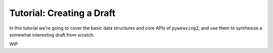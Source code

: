 Tutorial: Creating a Draft
==========================

In this tutorial we're going to cover the basic data structures and core APIs
of ``pyweaving2``, and use them to synthesize a somewhat interesting draft from
scratch.

WIP
